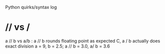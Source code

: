 Python quirks/syntax log
* // vs /
a // b vs a/b : a // b rounds floating point as expected C, a / b actually
does exact division
a = 9, b = 2.5; a // b = 3.0, a/ b = 3.6
